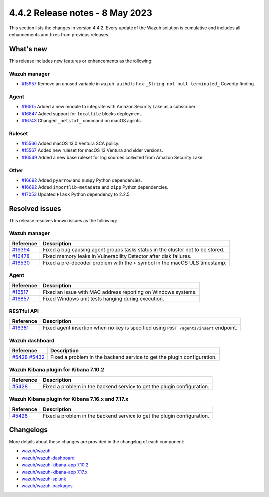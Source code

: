 .. Copyright (C) 2015, Wazuh, Inc.

.. meta::
  :description: Wazuh 4.4.2 has been released. Check out our release notes to discover the changes and additions of this release.

4.4.2 Release notes - 8 May 2023
================================

This section lists the changes in version 4.4.2. Every update of the Wazuh solution is cumulative and includes all enhancements and fixes from previous releases.

What's new
----------

This release includes new features or enhancements as the following:


Wazuh manager
^^^^^^^^^^^^^
- `#15957 <https://github.com/wazuh/wazuh/pull/15957>`_ Remove an unused variable in ``wazuh-authd`` to fix a ``_String not null terminated_`` Coverity finding.


Agent
^^^^^
- `#16515 <https://github.com/wazuh/wazuh/pull/16515>`_ Added a new module to integrate with Amazon Security Lake as a subscriber.
- `#16847 <https://github.com/wazuh/wazuh/pull/16847>`_ Added support for ``localfile`` blocks deployment.
- `#16743 <https://github.com/wazuh/wazuh/pull/16743>`_ Changed ``_netstat_`` command on macOS agents.

Ruleset
^^^^^^^
- `#15566 <https://github.com/wazuh/wazuh/pull/15566>`_ Added macOS 13.0 Ventura SCA policy. 
- `#15567 <https://github.com/wazuh/wazuh/pull/15567>`_ Added new ruleset for macOS 13 Ventura and older versions.
- `#16549 <https://github.com/wazuh/wazuh/pull/16549>`_ Added a new base ruleset for log sources collected from Amazon Security Lake.

Other
^^^^^
- `#16692 <https://github.com/wazuh/wazuh/pull/16692>`_ Added ``pyarrow`` and ``numpy`` Python dependencies.
- `#16692 <https://github.com/wazuh/wazuh/pull/16692>`_ Added ``importlib-metadata`` and ``zipp`` Python dependencies.
- `#17053 <https://github.com/wazuh/wazuh/pull/17053>`_ Updated ``Flask`` Python dependency to 2.2.5.

Resolved issues
---------------

This release resolves known issues as the following: 

Wazuh manager
^^^^^^^^^^^^^

==============================================================    =============
Reference                                                         Description
==============================================================    =============
`#16394 <https://github.com/wazuh/wazuh/pull/16394>`_             Fixed a bug causing agent groups tasks status in the cluster not to be stored. 
`#16478 <https://github.com/wazuh/wazuh/pull/16478>`_             Fixed memory leaks in Vulnerability Detector after disk failures. 
`#16530 <https://github.com/wazuh/wazuh/pull/16530>`_             Fixed a pre-decoder problem with the + symbol in the macOS ULS timestamp.
==============================================================    =============

Agent
^^^^^

==============================================================    =============
Reference                                                         Description
==============================================================    =============
`#16517 <https://github.com/wazuh/wazuh/pull/16517>`_             Fixed an issue with MAC address reporting on Windows systems.
`#16857 <https://github.com/wazuh/wazuh/pull/16857>`_             Fixed Windows unit tests hanging during execution.
==============================================================    =============

RESTful API
^^^^^^^^^^^

==============================================================    =============
Reference                                                         Description
==============================================================    =============
`#16381 <https://github.com/wazuh/wazuh/pull/16381>`_             Fixed agent insertion when no key is specified using ``POST /agents/insert`` endpoint.
==============================================================    =============

Wazuh dashboard
^^^^^^^^^^^^^^^

==============================================================================================================================     =============
Reference                                                                                                                          Description
==============================================================================================================================     =============
`#5428 <https://github.com/wazuh/wazuh-kibana-app/pull/5428>`_ `#5432 <https://github.com/wazuh/wazuh-kibana-app/pull/5432>`_      Fixed a problem in the backend service to get the plugin configuration.
==============================================================================================================================     =============

Wazuh Kibana plugin for Kibana 7.10.2
^^^^^^^^^^^^^^^^^^^^^^^^^^^^^^^^^^^^^

==============================================================    =============
Reference                                                         Description
==============================================================    =============
`#5428 <https://github.com/wazuh/wazuh-kibana-app/pull/5428>`_    Fixed a problem in the backend service to get the plugin configuration.
==============================================================    =============

Wazuh Kibana plugin for Kibana 7.16.x and 7.17.x
^^^^^^^^^^^^^^^^^^^^^^^^^^^^^^^^^^^^^^^^^^^^^^^^

==============================================================    =============
Reference                                                         Description
==============================================================    =============
`#5428 <https://github.com/wazuh/wazuh-kibana-app/pull/5428>`_    Fixed a problem in the backend service to get the plugin configuration.
==============================================================    =============



Changelogs
----------

More details about these changes are provided in the changelog of each component:

- `wazuh/wazuh <https://github.com/wazuh/wazuh/blob/v4.4.2/CHANGELOG.md>`_
- `wazuh/wazuh-dashboard <https://github.com/wazuh/wazuh-kibana-app/blob/v4.4.2-2.6.0/CHANGELOG.md>`_
- `wazuh/wazuh-kibana-app 7.10.2 <https://github.com/wazuh/wazuh-kibana-app/blob/v4.4.2-7.10.2/CHANGELOG.md>`_
- `wazuh/wazuh-kibana-app 7.17.x <https://github.com/wazuh/wazuh-kibana-app/blob/v4.4.2-7.17.9/CHANGELOG.md>`_
- `wazuh/wazuh-splunk <https://github.com/wazuh/wazuh-splunk/blob/v4.4.2-8.2/CHANGELOG.md>`_
- `wazuh/wazuh-packages <https://github.com/wazuh/wazuh-packages/releases/tag/v4.4.2>`_